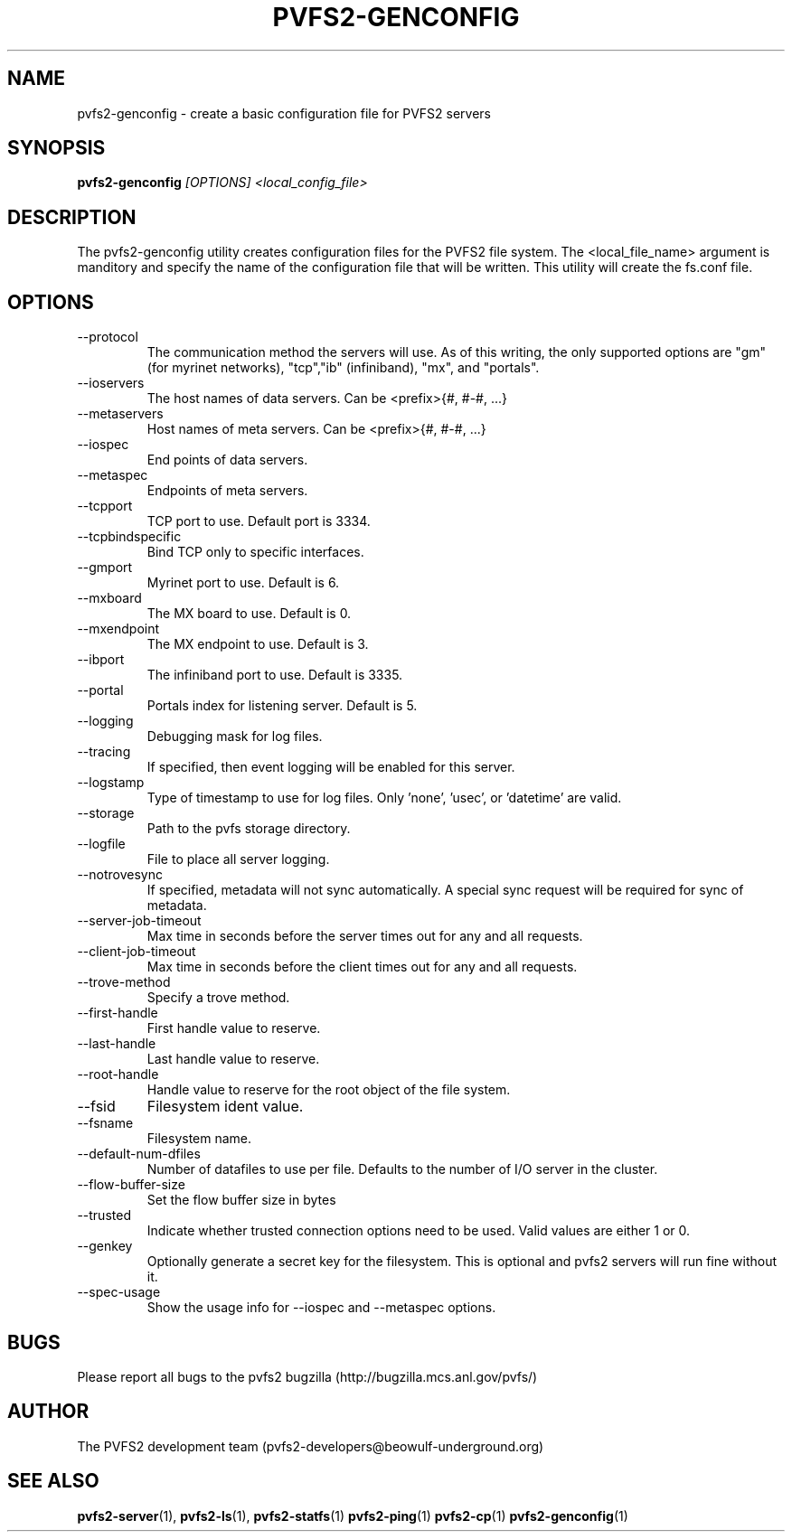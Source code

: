 .\" Process this file with
.\" groff -man -Tascii foo.1
.\" 
.TH "PVFS2-GENCONFIG" "1" "OCTOBER 2011" "PVFS2" "PVFS2 Manuals"
.SH "NAME"
pvfs2\-genconfig \- create a basic configuration file for PVFS2 servers
.SH "SYNOPSIS"
.B pvfs2\-genconfig 
.I [OPTIONS] <local_config_file>

.SH "DESCRIPTION"
The pvfs2\-genconfig utility creates configuration files for the PVFS2 file system. 
The <local_file_name> argument is manditory and specify the name of the configuration
file that will be written.  This utility will create the fs.conf file.
.SH "OPTIONS"
.IP \-\-protocol
The communication method the servers will use.  As of this writing, the only
supported options are "gm" (for myrinet networks), "tcp","ib" (infiniband), "mx", and "portals".
.IP \-\-ioservers
The host names of data servers. Can be <prefix>{#, #\-#, ...}
.IP \-\-metaservers
Host names of meta servers. Can be <prefix>{#, #\-#, ...}
.IP \-\-iospec
End points of data servers.
.IP \-\-metaspec
Endpoints of meta servers.
.IP \-\-tcpport
TCP port to use. Default port is 3334.
.IP \-\-tcpbindspecific
Bind TCP only to specific interfaces.
.IP \-\-gmport
Myrinet port to use. Default is 6.
.IP \-\-mxboard
The MX board to use. Default is 0.
.IP \-\-mxendpoint
The MX endpoint to use. Default is 3.
.IP \-\-ibport
The infiniband port to use. Default is 3335.
.IP \-\-portal
Portals index for listening server. Default is 5.
.IP \-\-logging
Debugging mask for log files.
.IP \-\-tracing
If specified, then event logging will be enabled for this server.
.IP \-\-logstamp
Type of timestamp to use for log files. Only 'none', 'usec', or 'datetime' are valid.
.IP \-\-storage
Path to the pvfs storage directory.
.IP \-\-logfile
File to place all server logging.
.IP \-\-notrovesync
If specified, metadata will not sync automatically. A special sync request will be required
for sync of metadata.
.IP \-\-server\-job\-timeout
Max time in seconds before the server times out for any and all requests.
.IP \-\-client\-job\-timeout
Max time in seconds before the client times out for any and all requests.
.IP \-\-trove\-method
Specify a trove method.
.IP \-\-first\-handle
First handle value to reserve.
.IP \-\-last\-handle
Last handle value to reserve.
.IP \-\-root\-handle
Handle value to reserve for the root object of the file system.
.IP \-\-fsid
Filesystem ident value.
.IP \-\-fsname
Filesystem name.
.IP \-\-default\-num\-dfiles
Number of datafiles to use per file. Defaults to the number of I/O server in the cluster.
.IP \-\-flow\-buffer\-size
Set the flow buffer size in bytes
.IP \-\-trusted
Indicate whether trusted connection options need to be used. Valid values are either 1 or 0.
.IP \-\-genkey
Optionally generate a secret key for the filesystem. This is optional and pvfs2 servers will
run fine without it.
.IP \-\-spec\-usage
Show the usage info for \-\-iospec and \-\-metaspec options.
.SH "BUGS"
Please report all bugs to the pvfs2 bugzilla (http://bugzilla.mcs.anl.gov/pvfs/)
.SH "AUTHOR"
The PVFS2 development team (pvfs2\-developers@beowulf\-underground.org)
.SH "SEE ALSO"
.BR pvfs2\-server (1),
.BR pvfs2\-ls (1),
.BR pvfs2\-statfs (1)
.BR pvfs2\-ping (1)
.BR pvfs2\-cp (1)
.BR pvfs2\-genconfig (1)
